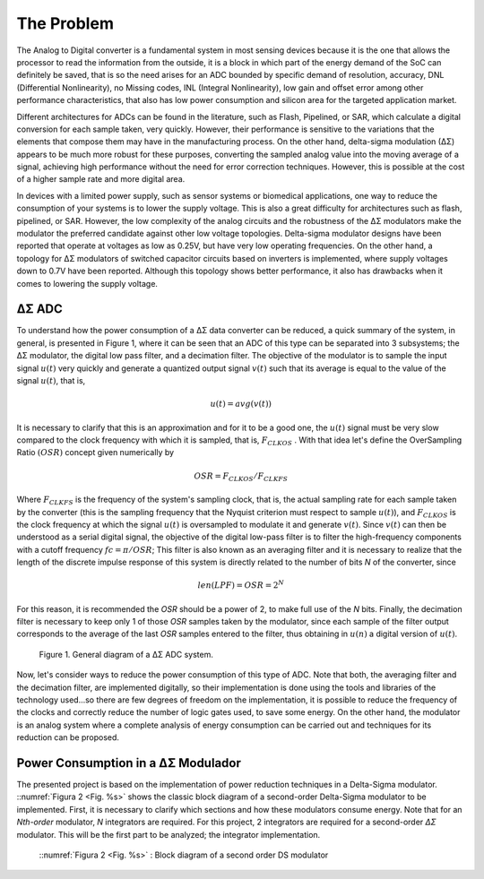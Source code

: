 
.. _Problem:

The Problem
###########

The Analog to Digital converter is a fundamental system in most sensing devices because it is the one that allows the
processor to read the information from the outside, it is a
block in which part of the energy demand of the SoC can 
definitely be saved, that is so the need arises for an ADC 
bounded by specific demand of resolution, accuracy, 
DNL (Differential Nonlinearity), no Missing codes, 
INL (Integral Nonlinearity), low gain and offset error 
among other performance characteristics, that also has low 
power consumption and silicon area for the targeted application 
market.

Different architectures for ADCs can be found in the literature,
such as Flash, Pipelined, or SAR, which calculate a digital 
conversion for each sample taken, very quickly. However, their 
performance is sensitive to the variations that the elements 
that compose them may have in the manufacturing process. On the 
other hand, delta-sigma modulation (∆Σ) appears to be much more 
robust for these purposes, converting the sampled analog value 
into the moving average of a signal, achieving high performance
without the need for error correction techniques. However, 
this is possible at the cost of a higher sample rate and more 
digital area.

In devices with a limited power supply, such as sensor systems 
or biomedical applications, one way to reduce the consumption 
of your systems is to lower the supply voltage. This is also a 
great difficulty for architectures such as flash, pipelined,
or SAR. However, the low complexity of the analog circuits and 
the robustness of the ∆Σ modulators make the modulator the 
preferred candidate against other low voltage topologies. 
Delta-sigma modulator designs have been reported that operate 
at voltages as low as 0.25V, but have very low 
operating frequencies. On the other hand, a topology for ∆Σ 
modulators of switched capacitor circuits based on inverters is 
implemented, where supply voltages down to 0.7V have 
been reported. Although this topology shows better performance, 
it also has drawbacks when it comes to lowering the supply 
voltage.

∆Σ ADC
********

To understand how the power consumption of a ∆Σ data 
converter can be reduced, a quick summary of the system, 
in general, is presented in Figure 1, where it can be seen 
that an ADC of this type can be separated into 3 subsystems; 
the ∆Σ modulator, the digital low pass filter, and a 
decimation filter. The objective of the modulator is to 
sample the input signal :math:`u(t)` very quickly and generate a 
quantized output signal :math:`v(t)` such that its average is equal 
to the value of the signal :math:`u(t)`, that is,

.. math::

    u(t) = avg( v(t) )

It is necessary to clarify that this is an approximation and 
for it to be a good one, the :math:`u(t)` signal must be very slow 
compared to the clock frequency with which it is sampled, 
that is, :math:`F_{CLKOS}` . With that idea let's define the OverSampling 
Ratio :math:`(OSR)` concept given numerically by

.. math::

    OSR = F_{CLKOS} / F_{CLKFS}

Where :math:`F_{CLKFS}` is the frequency of the system's sampling clock, 
that is, the actual sampling rate for each sample taken by the 
converter (this is the sampling frequency that the Nyquist 
criterion must respect to sample :math:`u(t)`), and :math:`F_{CLKOS}`
is the clock frequency at which the signal :math:`u(t)`
is oversampled to modulate it and generate :math:`v(t)`. 
Since :math:`v(t)` can then be understood as a serial digital 
signal, the objective of the digital low-pass filter is to 
filter the high-frequency components with a cutoff frequency :math:`fc = π/OSR`; 
This filter is also known as an averaging filter and it is 
necessary to realize that the length of the discrete impulse 
response of this system is directly related to the number of 
bits *N* of the converter, since

.. math::

    len(LPF) = OSR = 2^N

For this reason, it is recommended the *OSR* should be a power 
of 2, to make full use of the *N* bits. Finally, the decimation 
filter is necessary to keep only 1 of those *OSR* samples taken 
by the modulator, since each sample of the filter output 
corresponds to the average of the last *OSR* samples entered to 
the filter, thus obtaining in :math:`u(n)` a digital
version of :math:`u(t)`.

.. figure:: ../IMG/DSADCsystem.png
 :alt: Figure 1. General diagram of a ∆Σ ADC system.
   
 Figure 1. General diagram of a ∆Σ ADC system.

Now, let's consider ways to reduce the power consumption of this type of ADC.
Note that both, the averaging filter and the decimation filter, are implemented 
digitally, so their implementation is done using the tools and libraries of the 
technology used...so there are few degrees of freedom on the implementation, it 
is possible to reduce the frequency of the clocks and correctly reduce the number
of logic gates used, to save some energy. On the other hand, the modulator is an 
analog system where a complete analysis of energy consumption can be carried out 
and techniques for its reduction can be proposed.

Power Consumption in a ∆Σ Modulador
*************************************

The presented project is based on the implementation of power reduction techniques 
in a Delta-Sigma modulator. ::numref:`Figura 2 <Fig. %s>`  shows the classic block diagram of a second-order 
Delta-Sigma modulator to be implemented. First, it is necessary to clarify which 
sections and how these modulators consume energy. Note that for an *Nth-order* modulator, 
*N* integrators are required. For this project, 2 integrators are required for a second-order
*∆Σ* modulator. This will be the first part to be analyzed; the integrator implementation.

.. figure:: ../IMG/2ndOrderDS.png
 :alt: Figure 2. Block diagram of a second order DS modulator

 ::numref:`Figura 2 <Fig. %s>` : Block diagram of a second order DS modulator
